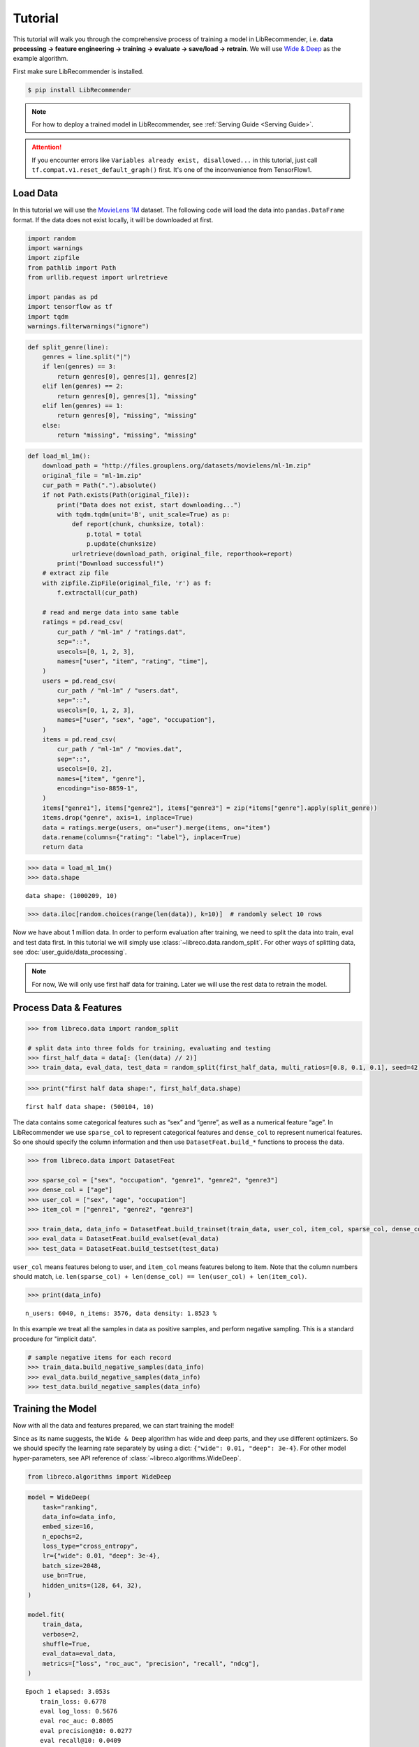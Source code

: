 Tutorial
========

This tutorial will walk you through the comprehensive process of
training a model in LibRecommender, i.e. **data processing -> feature
engineering -> training -> evaluate -> save/load -> retrain**. We will
use `Wide & Deep <https://arxiv.org/pdf/1606.07792.pdf>`__ as the
example algorithm.

First make sure LibRecommender is installed.

.. code-block:: bash

    $ pip install LibRecommender

.. NOTE::

    For how to deploy a trained model in LibRecommender, see :ref:`Serving Guide <Serving Guide>`.

.. ATTENTION::

    If you encounter errors like
    ``Variables already exist, disallowed...`` in this tutorial, just call
    ``tf.compat.v1.reset_default_graph()`` first. It's one of the inconvenience from TensorFlow1.



Load Data
---------

In this tutorial we will use the `MovieLens
1M <https://grouplens.org/datasets/movielens/1m/>`__ dataset. The
following code will load the data into ``pandas.DataFrame`` format. If
the data does not exist locally, it will be downloaded at first.

.. code:: python3

    import random
    import warnings
    import zipfile
    from pathlib import Path
    from urllib.request import urlretrieve
    
    import pandas as pd
    import tensorflow as tf
    import tqdm
    warnings.filterwarnings("ignore")

.. code:: python3

    def split_genre(line):
        genres = line.split("|")
        if len(genres) == 3:
            return genres[0], genres[1], genres[2]
        elif len(genres) == 2:
            return genres[0], genres[1], "missing"
        elif len(genres) == 1:
            return genres[0], "missing", "missing"
        else:
            return "missing", "missing", "missing"

.. code:: python3

    def load_ml_1m():
        download_path = "http://files.grouplens.org/datasets/movielens/ml-1m.zip"
        original_file = "ml-1m.zip"
        cur_path = Path(".").absolute()
        if not Path.exists(Path(original_file)):
            print("Data does not exist, start downloading...")
            with tqdm.tqdm(unit='B', unit_scale=True) as p:
                def report(chunk, chunksize, total):
                    p.total = total
                    p.update(chunksize)
                urlretrieve(download_path, original_file, reporthook=report)
            print("Download successful!")
        # extract zip file
        with zipfile.ZipFile(original_file, 'r') as f:
            f.extractall(cur_path)
    
        # read and merge data into same table
        ratings = pd.read_csv(
            cur_path / "ml-1m" / "ratings.dat", 
            sep="::", 
            usecols=[0, 1, 2, 3], 
            names=["user", "item", "rating", "time"],
        )
        users = pd.read_csv(
            cur_path / "ml-1m" / "users.dat", 
            sep="::",
            usecols=[0, 1, 2, 3], 
            names=["user", "sex", "age", "occupation"],
        )
        items = pd.read_csv(
            cur_path / "ml-1m" / "movies.dat", 
            sep="::",
            usecols=[0, 2], 
            names=["item", "genre"],
            encoding="iso-8859-1",
        )
        items["genre1"], items["genre2"], items["genre3"] = zip(*items["genre"].apply(split_genre))
        items.drop("genre", axis=1, inplace=True)
        data = ratings.merge(users, on="user").merge(items, on="item")
        data.rename(columns={"rating": "label"}, inplace=True)
        return data

.. code:: python3

    >>> data = load_ml_1m()
    >>> data.shape


.. parsed-literal::

    data shape: (1000209, 10)


.. code:: python3

    >>> data.iloc[random.choices(range(len(data)), k=10)]  # randomly select 10 rows


.. raw:: html

    <div>
    <style scoped>
        .dataframe tbody tr th:only-of-type {
            vertical-align: middle;
        }
    
        .dataframe tbody tr th {
            vertical-align: top;
        }
    
        .dataframe thead th {
            text-align: right;
        }
    </style>
    <table border="1" class="dataframe">
      <thead>
        <tr style="text-align: right;">
          <th></th>
          <th>user</th>
          <th>item</th>
          <th>label</th>
          <th>time</th>
          <th>sex</th>
          <th>age</th>
          <th>occupation</th>
          <th>genre1</th>
          <th>genre2</th>
          <th>genre3</th>
        </tr>
      </thead>
      <tbody>
        <tr>
          <th>951319</th>
          <td>4913</td>
          <td>3538</td>
          <td>3</td>
          <td>962677962</td>
          <td>F</td>
          <td>25</td>
          <td>1</td>
          <td>Comedy</td>
          <td>missing</td>
          <td>missing</td>
        </tr>
        <tr>
          <th>969300</th>
          <td>3246</td>
          <td>2977</td>
          <td>5</td>
          <td>968309625</td>
          <td>F</td>
          <td>35</td>
          <td>1</td>
          <td>Comedy</td>
          <td>Drama</td>
          <td>missing</td>
        </tr>
        <tr>
          <th>914441</th>
          <td>1181</td>
          <td>3015</td>
          <td>2</td>
          <td>976142934</td>
          <td>M</td>
          <td>35</td>
          <td>7</td>
          <td>Thriller</td>
          <td>missing</td>
          <td>missing</td>
        </tr>
        <tr>
          <th>905593</th>
          <td>2063</td>
          <td>695</td>
          <td>2</td>
          <td>974665086</td>
          <td>M</td>
          <td>25</td>
          <td>4</td>
          <td>Mystery</td>
          <td>Thriller</td>
          <td>missing</td>
        </tr>
        <tr>
          <th>512570</th>
          <td>4867</td>
          <td>1200</td>
          <td>4</td>
          <td>962817971</td>
          <td>M</td>
          <td>25</td>
          <td>16</td>
          <td>missing</td>
          <td>missing</td>
          <td>missing</td>
        </tr>
        <tr>
          <th>524227</th>
          <td>4684</td>
          <td>3174</td>
          <td>2</td>
          <td>963667810</td>
          <td>F</td>
          <td>25</td>
          <td>0</td>
          <td>Comedy</td>
          <td>Drama</td>
          <td>missing</td>
        </tr>
        <tr>
          <th>801408</th>
          <td>3792</td>
          <td>1224</td>
          <td>4</td>
          <td>966360592</td>
          <td>M</td>
          <td>25</td>
          <td>6</td>
          <td>Drama</td>
          <td>War</td>
          <td>missing</td>
        </tr>
        <tr>
          <th>117662</th>
          <td>2270</td>
          <td>480</td>
          <td>5</td>
          <td>974574449</td>
          <td>M</td>
          <td>18</td>
          <td>1</td>
          <td>Action</td>
          <td>Adventure</td>
          <td>Sci-Fi</td>
        </tr>
        <tr>
          <th>935170</th>
          <td>1088</td>
          <td>3825</td>
          <td>1</td>
          <td>1037975844</td>
          <td>F</td>
          <td>1</td>
          <td>10</td>
          <td>Drama</td>
          <td>missing</td>
          <td>missing</td>
        </tr>
        <tr>
          <th>309994</th>
          <td>4808</td>
          <td>3051</td>
          <td>3</td>
          <td>962934115</td>
          <td>M</td>
          <td>35</td>
          <td>0</td>
          <td>Drama</td>
          <td>missing</td>
          <td>missing</td>
        </tr>
      </tbody>
    </table>
    </div>



Now we have about 1 million data. In order to perform evaluation after training, we need to split the data
into train, eval and test data first. In this tutorial we will simply
use :class:`~libreco.data.random_split`. For other ways of splitting data, see :doc:`user_guide/data_processing`.

.. _two parts:

.. NOTE::

   For now, We will only use first half data for training. Later we will use the rest data to retrain the model.


Process Data & Features
-----------------------

.. code:: python3

    >>> from libreco.data import random_split
    
    # split data into three folds for training, evaluating and testing
    >>> first_half_data = data[: (len(data) // 2)]
    >>> train_data, eval_data, test_data = random_split(first_half_data, multi_ratios=[0.8, 0.1, 0.1], seed=42)

.. code:: python3

    >>> print("first half data shape:", first_half_data.shape)

::

    first half data shape: (500104, 10)

The data contains some categorical features such as “sex” and “genre”,
as well as a numerical feature “age”. In LibRecommender we use
``sparse_col`` to represent categorical features and ``dense_col`` to
represent numerical features. So one should specify the column
information and then use ``DatasetFeat.build_*`` functions to process
the data.

.. code:: python3

    >>> from libreco.data import DatasetFeat
    
    >>> sparse_col = ["sex", "occupation", "genre1", "genre2", "genre3"]
    >>> dense_col = ["age"]
    >>> user_col = ["sex", "age", "occupation"]
    >>> item_col = ["genre1", "genre2", "genre3"]
    
    >>> train_data, data_info = DatasetFeat.build_trainset(train_data, user_col, item_col, sparse_col, dense_col)
    >>> eval_data = DatasetFeat.build_evalset(eval_data)
    >>> test_data = DatasetFeat.build_testset(test_data)

``user_col`` means features belong to user, and ``item_col`` means features
belong to item. Note that the column numbers should match,
i.e. ``len(sparse_col) + len(dense_col) == len(user_col) + len(item_col)``.

.. code:: python3

    >>> print(data_info)


.. parsed-literal::

    n_users: 6040, n_items: 3576, data density: 1.8523 %

In this example we treat all the samples in data as positive samples,
and perform negative sampling. This is a standard procedure for "implicit data".

.. code:: python3

    # sample negative items for each record
    >>> train_data.build_negative_samples(data_info)
    >>> eval_data.build_negative_samples(data_info)
    >>> test_data.build_negative_samples(data_info)


Training the Model
------------------

Now with all the data and features prepared, we can start training the
model!

Since as its name suggests, the ``Wide & Deep`` algorithm has wide and
deep parts, and they use different optimizers. So we should specify the
learning rate separately by using a dict:
``{"wide": 0.01, "deep": 3e-4}``. For other model hyper-parameters, see API reference of
:class:`~libreco.algorithms.WideDeep`.

.. code:: python3

    from libreco.algorithms import WideDeep

.. code:: python3

    model = WideDeep(
        task="ranking",
        data_info=data_info,
        embed_size=16,
        n_epochs=2,
        loss_type="cross_entropy",
        lr={"wide": 0.01, "deep": 3e-4},
        batch_size=2048,
        use_bn=True,
        hidden_units=(128, 64, 32),
    )
    
    model.fit(
        train_data,
        verbose=2,
        shuffle=True,
        eval_data=eval_data,
        metrics=["loss", "roc_auc", "precision", "recall", "ndcg"],
    )

::

    Epoch 1 elapsed: 3.053s
        train_loss: 0.6778
        eval log_loss: 0.5676
        eval roc_auc: 0.8005
        eval precision@10: 0.0277
        eval recall@10: 0.0409
        eval ndcg@10: 0.1119

    Epoch 2 elapsed: 3.008s
        train_loss: 0.4994
        eval log_loss: 0.4928
        eval roc_auc: 0.8373
        eval precision@10: 0.0321
        eval recall@10: 0.0506
        eval ndcg@10: 0.1384

We’ve trained the model for 2 epochs and evaluated the performance on
the eval data during training. Next we can evaluate on the *independent*
test data.

.. code:: python3

    >>> from libreco.evaluation import evaluate
    >>> evaluate(model=model, data=test_data, metrics=["loss", "roc_auc", "precision", "recall", "ndcg"])

.. parsed-literal::

    {'loss': 0.49392982253743395,
     'roc_auc': 0.8364561294428758,
     'precision': 0.03056640625,
     'recall': 0.05029253291880213,
     'ndcg': 0.12794099009836263}



Make Recommendation
-------------------

The recommend part is pretty straightforward. You can make
recommendation for one user or a batch of users.

.. code:: python3

    >>> model.recommend_user(user=1, n_rec=3)

.. parsed-literal::

    {1: array([ 260, 2858, 1210])}



.. code:: python3

    >>> model.recommend_user(user=[1, 2, 3], n_rec=3)

.. parsed-literal::

    {1: array([ 260, 2858, 1210]),
     2: array([527, 356, 480]),
     3: array([ 589, 2571, 1240])}



Save, Load and Inference
------------------------

When saving the model, we should also save the ``data_info`` for feature
information.

.. code:: python3

    >>> data_info.save("model_path", model_name="wide_deep")
    >>> model.save("model_path", model_name="wide_deep")

Then we can load the model and make recommendation again.

.. code:: python3

    >>> tf.compat.v1.reset_default_graph()  # need to reset graph in TensorFlow1

.. code:: python3

    >>> from libreco.data import DataInfo
    
    >>> loaded_data_info = DataInfo.load("model_path", model_name="wide_deep")
    >>> loaded_model = WideDeep.load("model_path", model_name="wide_deep", data_info=loaded_data_info)
    >>> loaded_model.recommend_user(user=1, n_rec=3)


Retrain the Model with New Data
-------------------------------

Remember that we split the original ``MovieLens 1M`` data into :ref:`two parts <two parts>`
in the first place? We will treat the **second half** of the data as our
new data and retrain the saved model with it. In real-world recommender
systems, data may be generated every day, so it is inefficient to train
the model from scratch every time we get some new data.

.. code:: python3

    >>> second_half_data = data[(len(data) // 2) :]
    >>> train_data, eval_data = random_split(second_half_data, multi_ratios=[0.8, 0.2])

.. code:: python3

    >>> print("second half data shape:", second_half_data.shape)

::

    second half data shape: (500105, 10)


The data processing is almost the same, except that we should pass
``revolution=True, data_info=loaded_data_info, merge_behavior=True`` to
the ``DatasetFeat.build_trainset`` function, and
``revolution=True, data_info=new_data_info`` to the
``DatasetFeat.build_evalset`` function.

The purpose of these parameters is combining information from old data
with that from new data, especially for the possible new users/items
from new data. For more details, see :doc:`user_guide/model_retrain`.

.. code:: python3

    >>> train_data, new_data_info = DatasetFeat.build_trainset(
            train_data, revolution=True, data_info=loaded_data_info, merge_behavior=True  # use loaded_data_info
        )
    >>> eval_data = DatasetFeat.build_evalset(
            eval_data, revolution=True, data_info=new_data_info  # use new_data_info
        )

    >>> train_data.build_negative_samples(new_data_info, seed=2022)  # use new_data_info
    >>> eval_data.build_negative_samples(new_data_info, seed=2222)  # use new_data_info


Then we construct a new model, and call ``rebuild_model`` method to
assign the old trained variables into the new model.

.. code:: python3

    >>> tf.compat.v1.reset_default_graph()  # need to reset graph in TensorFlow1

.. code:: python3

    new_model = WideDeep(
        task="ranking", 
        data_info=new_data_info,  # pass new_data_info
        embed_size=16, 
        n_epochs=2,
        loss_type="cross_entropy",
        lr={"wide": 0.01, "deep": 3e-4}, 
        batch_size=2048,
        use_bn=True,
        hidden_units=(128, 64, 32), 
    )
    
    new_model.rebuild_model(path="model_path", model_name="wide_deep", full_assign=True)

Finally, the training and recommendation parts are the same as before.

.. code:: python3

    new_model.fit(
        train_data, 
        verbose=2, 
        shuffle=True, 
        eval_data=eval_data,
        metrics=["loss", "roc_auc", "precision", "recall", "ndcg"],
    )

::

    Epoch 1 elapsed: 2.955s
        train_loss: 0.4604
        eval log_loss: 0.4497
        eval roc_auc: 0.8678
        eval precision@10: 0.1015
        eval recall@10: 0.0715
        eval ndcg@10: 0.3106

    Epoch 2 elapsed: 2.657s
        train_loss: 0.4332
        eval log_loss: 0.4371
        eval roc_auc: 0.8760
        eval precision@10: 0.1043
        eval recall@10: 0.0740
        eval ndcg@10: 0.3189


.. code:: python3

    >>> new_model.recommend_user(user=1, n_rec=3)

.. parsed-literal::

    {1: array([2858, 1259, 3175])}

.. code:: python3

    >>> new_model.recommend_user(user=[1, 2, 3], n_rec=3)

.. parsed-literal::

    {1: array([2858, 1259, 3175]),
     2: array([1222, 1240,  858]),
     3: array([2858, 1580,  589])}

**This completes our tutorial!**

.. NOTE::

    For more examples, see the `examples <https://github.com/massquantity/LibRecommender/tree/master/examples>`__ folder on GitHub.

    For more usages, please head to :doc:`user_guide/index` .
